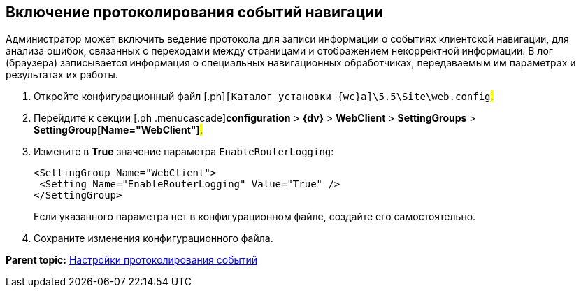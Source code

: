 
== Включение протоколирования событий навигации

Администратор может включить ведение протокола для записи информации о событиях клиентской навигации, для анализа ошибок, связанных с переходами между страницами и отображением некорректной информации. В лог (браузера) записывается информация о специальных навигационных обработчиках, передаваемым им параметрах и результатах их работы.

. [.ph .cmd]#Откройте конфигурационный файл [.ph]#[.ph .filepath]`[Каталог установки {wc}а]\5.5\Site\web.config`#.#
. [.ph .cmd]#Перейдите к секции [.ph .menucascade]#[.ph .uicontrol]*configuration* > [.ph .uicontrol]*{dv}* > [.ph .uicontrol]*WebClient* > [.ph .uicontrol]*SettingGroups* > [.ph .uicontrol]*SettingGroup[Name="WebClient"]*#.#
. [.ph .cmd]#Измените в [.keyword]*True* значение параметра `EnableRouterLogging`:#
+
[source,pre,codeblock]
----
<SettingGroup Name="WebClient">
 <Setting Name="EnableRouterLogging" Value="True" />
</SettingGroup>
----
+
Если указанного параметра нет в конфигурационном файле, создайте его самостоятельно.
. [.ph .cmd]#Сохраните изменения конфигурационного файла.#

*Parent topic:* xref:Logging.adoc[Настройки протоколирования событий]
